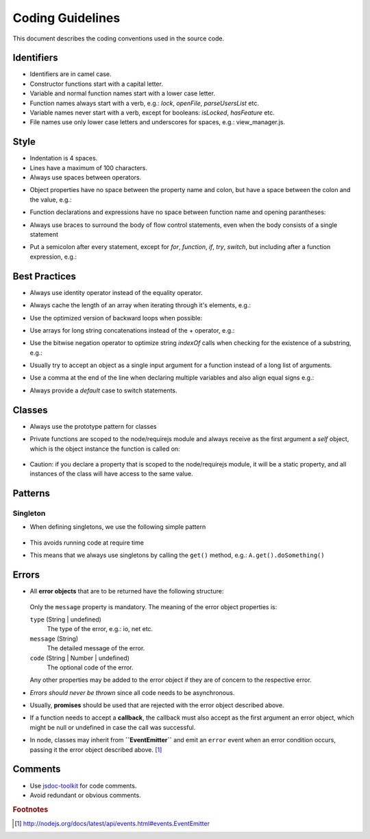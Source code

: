 =================
Coding Guidelines
=================

This document describes the coding conventions used in the source code.

-----------
Identifiers
-----------

- Identifiers are in camel case.
- Constructor functions start with a capital letter.
- Variable and normal function names start with a lower case letter.
- Function names always start with a verb, e.g.: *lock*, *openFile*, *parseUsersList* etc.
- Variable names never start with a verb, except for booleans: *isLocked*, *hasFeature* etc.
- File names use only lower case letters and underscores for spaces, e.g.: view_manager.js.

-----
Style
-----

- Indentation is 4 spaces.
- Lines have a maximum of 100 characters.
- Always use spaces between operators.
- Object properties have no space between the property name and colon, but have a space between the colon and the value, e.g.:
    .. code-block:: javascript
        :linenos:

        var o = {sort: "name", direction: "ascending"}
- Function declarations and expressions have no space between function name and opening parantheses:
    .. code-block:: javascript
        :linenos:

        function ajax(options) { /* ... */ }
        ajax({success: function (response) { /* ... */ });
- Always use braces to surround the body of flow control statements, even when the body consists of a single statement
- Put a semicolon after every statement, except for *for*, *function*, *if*, *try*, *switch*, but including after a function expression, e.g.:
    .. code-block:: javascript
        :linenos:

        return function {
            /* ... */
        };

--------------
Best Practices
--------------

- Always use identity operator instead of the equality operator.
- Always cache the length of an array when iterating through it's elements, e.g.:
    .. code-block:: javascript
        :linenos:

        for (var i = 0, l = a.length; i < l; i++) { /* ... */ }
- Use the optimized version of backward loops when possible:
    .. code-block:: javascript
        :linenos:

        for (var i = a.length; i--;) { /* ... */ }
- Use arrays for long string concatenations instead of the + operator, e.g.:
    .. code-block:: javascript
        :linenos:

        var nucleotides = ["A", "G", "T", "C"];
        var dnaSequence = [];
        for (var i = 1001; i--;) {
            dnaSequence.push(nucleotides[Math.random() * 3]);
        }
        console.log(dnaSequence.join(""));
- Use the bitwise negation operator to optimize string *indexOf* calls when checking for the existence of a substring, e.g.:
    .. code-block:: javascript
        :linenos:

        if (~dnaSequence.indexOf("GATTACA")) {
            /* Same as: dnaSequence.indexOf("GATTACA") !== -1 */
        }
- Usually try to accept an object as a single input argument for a function instead of a long list of arguments.
- Use a comma at the end of the line when declaring multiple variables and also align equal signs e.g.:
    .. code-block:: javascript
        :linenos:

        var div      = document.createElement("div"),
            fragment = document.createDocumentFragment(),
            email    = "rain@cloud.net";
- Always provide a *default* case to switch statements.

-------
Classes
-------

- Always use the prototype pattern for classes

- Private functions are scoped to the node/requirejs module and always receive as the first argument
  a *self* object, which is the object instance the function is called on:

    .. code-block:: javascript
        :linenos:

        function privateMethod(self, val) {
            // self is the object instance, other arguments follow afterwards
        }

        // Example of calling the private method ...
        myClass.prototype.publicMethod = function () {

            // ... from the object instance context
            privateMethod(this, val);

            // ... and from an asynchronous context, by using a reference to this
            var self = this;
            setTimeout(function (val) {
                privateMethod(self, val);
            }, 1000);
        };

- Caution: if you declare a property that is scoped to the node/requirejs module, it will be a
  static property, and all instances of the class will have access to the same value.

--------
Patterns
--------

^^^^^^^^^
Singleton
^^^^^^^^^

- When defining singletons, we use the following simple pattern

    .. code-block:: javascript
        :linenos:

        function A() {}

        var instance;

        A.get = function () {
            return instance || (instance = new A());
        }

        module.exports = A;

- This avoids running code at require time
- This means that we always use singletons by calling the ``get()`` method, e.g.: ``A.get().doSomething()``

------
Errors
------

- All **error objects** that are to be returned have the following structure:

    .. code-block:: javascript
        :linenos:

        {
            type: {String | undefined},
            message: {String},
            code: {String | Number | undefined}
            ...
        }

  Only the ``message`` property is mandatory. The meaning of the error object properties is:

  ``type`` (String | undefined)
    The type of the error, e.g.: io, net etc.

  ``message`` (String)
    The detailed message of the error.

  ``code`` (String | Number | undefined)
    The optional code of the error.

  Any other properties may be added to the error object if they are of concern to the respective
  error.

- *Errors should never be thrown* since all code needs to be asynchronous.
- Usually, **promises** should be used that are rejected with the error object described above.
- If a function needs to accept a **callback**, the callback must also accept as the first argument an
  error object, which might be null or undefined in case the call was successful.
- In node, classes may inherit from **``EventEmitter``** and emit an ``error`` event when an error
  condition occurs, passing it the error object described above. [#node-error-event]_

--------
Comments
--------

- Use `jsdoc-toolkit <http://code.google.com/p/jsdoc-toolkit/>`_ for code comments.
- Avoid redundant or obvious comments.

.. rubric:: Footnotes

.. [#node-error-event] http://nodejs.org/docs/latest/api/events.html#events.EventEmitter
